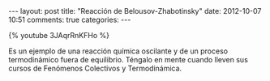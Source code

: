 #+BEGIN_HTML
---
layout: post
title: "Reacción de Belousov-Zhabotinsky"
date: 2012-10-07 10:51
comments: true
categories: 
---
#+END_HTML

{% youtube 3JAqrRnKFHo %}

Es un ejemplo de una reacción química oscilante y de un proceso
termodinámico fuera de equilibrio. Téngalo en mente cuando lleven sus
cursos de Fenómenos Colectivos y Termodinámica.
